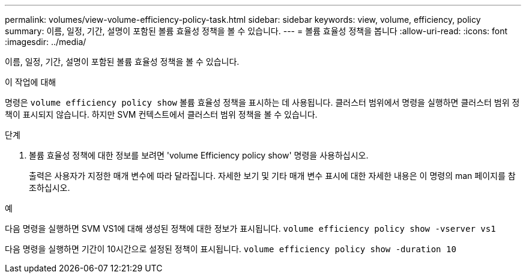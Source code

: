 ---
permalink: volumes/view-volume-efficiency-policy-task.html 
sidebar: sidebar 
keywords: view, volume, efficiency, policy 
summary: 이름, 일정, 기간, 설명이 포함된 볼륨 효율성 정책을 볼 수 있습니다. 
---
= 볼륨 효율성 정책을 봅니다
:allow-uri-read: 
:icons: font
:imagesdir: ../media/


[role="lead"]
이름, 일정, 기간, 설명이 포함된 볼륨 효율성 정책을 볼 수 있습니다.

.이 작업에 대해
명령은 `volume efficiency policy show` 볼륨 효율성 정책을 표시하는 데 사용됩니다. 클러스터 범위에서 명령을 실행하면 클러스터 범위 정책이 표시되지 않습니다. 하지만 SVM 컨텍스트에서 클러스터 범위 정책을 볼 수 있습니다.

.단계
. 볼륨 효율성 정책에 대한 정보를 보려면 'volume Efficiency policy show' 명령을 사용하십시오.
+
출력은 사용자가 지정한 매개 변수에 따라 달라집니다. 자세한 보기 및 기타 매개 변수 표시에 대한 자세한 내용은 이 명령의 man 페이지를 참조하십시오.



.예
다음 명령을 실행하면 SVM VS1에 대해 생성된 정책에 대한 정보가 표시됩니다.
`volume efficiency policy show -vserver vs1`

다음 명령을 실행하면 기간이 10시간으로 설정된 정책이 표시됩니다.
`volume efficiency policy show -duration 10`
